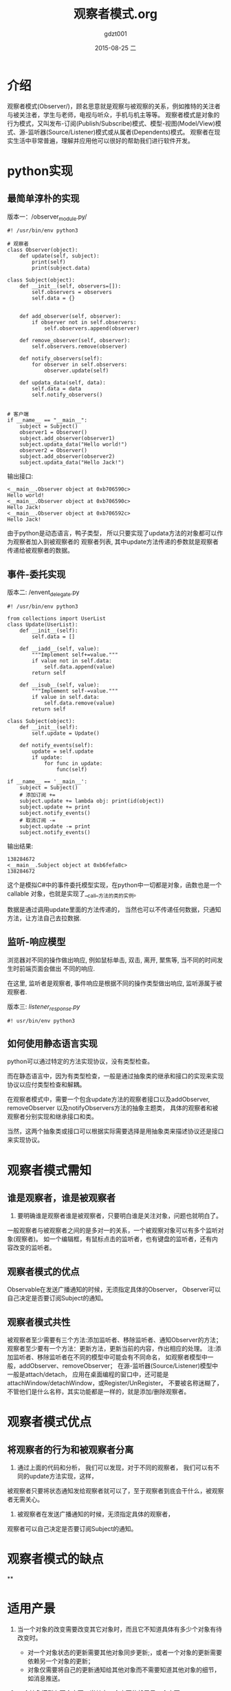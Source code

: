 #+TITLE:     观察者模式.org
#+AUTHOR:    gdzt001
#+EMAIL:     blackzero@ubuntu
#+DATE:      2015-08-25 二
#+DESCRIPTION:  观察者模式 python
#+KEYWORDS: 设计模式 python 观察者模式
#+LANGUAGE:  zh

* 介绍

观察者模式(Observer/)，顾名思意就是观察与被观察的关系，例如推特的关注者与被关注者，学生与老师，电视与听众，手机与机主等等。
观察者模式是对象的行为模式，又叫发布-订阅(Publish/Subscribe)模式、模型-视图(Model/View)模式、源-监听器(Source/Listener)模式或从属者(Dependents)模式。
观察者在现实生活中非常普遍，理解并应用他可以很好的帮助我们进行软件开发。

* python实现

** 最简单淳朴的实现

版本一：/observer_module.py/
#+BEGIN_SRC python3
#! /usr/bin/env python3

# 观察者
class Observer(object):
    def update(self, subject):
        print(self)
        print(subject.data)

class Subject(object):
    def __init__(self, observers=[]):
        self.observers = observers
        self.data = {}


    def add_observer(self, observer):
        if observer not in self.observers:
            self.observers.append(observer)

    def remove_observer(self, observer):
        self.observers.remove(observer)

    def notify_observers(self):
        for observer in self.observers:
            observer.update(self)

    def updata_data(self, data):
        self.data = data
        self.notify_observers()


# 客户端
if __name__ == "__main__":
    subject = Subject()
    observer1 = Observer()
    subject.add_observer(observer1)
    subject.updata_data("Hello world!")
    observer2 = Observer()
    subject.add_observer(observer2)
    subject.updata_data("Hello Jack!")
#+END_SRC

输出接口:
#+BEGIN_EXAMPLE
<__main__.Observer object at 0xb706590c>
Hello world!
<__main__.Observer object at 0xb706590c>
Hello Jack!
<__main__.Observer object at 0xb706592c>
Hello Jack!
#+END_EXAMPLE

由于python是动态语言，鸭子类型， 所以只要实现了updata方法的对象都可以作为观察者加入到被观察者的
观察者列表, 其中update方法传递的参数就是观察者传递给被观察者的数据。

** 事件-委托实现

版本二: /envent_delegate.py
#+BEGIN_SRC python3
#! /usr/bin/env python3

from collections import UserList
class Update(UserList):
    def __init__(self):
        self.data = []

    def __iadd__(self, value):
        """Implement self+=value."""
        if value not in self.data:
            self.data.append(value)
        return self

    def __isub__(self, value):
        """Implement self-=value."""
        if value in self.data:
            self.data.remove(value)
        return self

class Subject(object):
    def __init__(self):
        self.update = Update()

    def notify_events(self):
        update = self.update
        if update:
            for func in update:
                func(self)

if __name__ == '__main__':
    subject = Subject()
    # 添加订阅 +=
    subject.update += lambda obj: print(id(object))
    subject.update += print
    subject.notify_events()
    # 取消订阅 -=
    subject.update -= print
    subject.notify_events()
#+END_SRC

输出结果:
#+BEGIN_EXAMPLE
138284672
<__main__.Subject object at 0xb6fefa8c>
138284672
#+END_EXAMPLE

这个是模拟C#中的事件委托模型实现，在python中一切都是对象，函数也是一个callable
对象，也就是实现了__call__方法的类的实例。

数据是通过调用update里面的方法传递的， 当然也可以不传递任何数据，只通知方法，让方法自己去拉数据.

** 监听-响应模型

浏览器对不同的操作做出响应, 例如鼠标单击, 双击, 离开, 聚焦等, 当不同的时间发生时前端页面会做出
不同的响应.

在这里, 监听者是观察者, 事件响应是根据不同的操作类型做出响应, 监听源属于被观察者.

版本三: /listener_response.py/
#+BEGIN_SRC python3
#! usr/bin/env python3
#+END_SRC

** 如何使用静态语言实现

python可以通过特定的方法实现协议，没有类型检查。

而在静态语言中，因为有类型检查，一般是通过抽象类的继承和接口的实现来实现协议以应付类型检查和解耦。

在观察者模式中，需要一个包含update方法的观察者接口以及addObserver, removeObserver
以及notifyObservers方法的抽象主题类， 具体的观察者和被观察者分别实现和继承接口和类。

当然，这两个抽象类或接口可以根据实际需要选择是用抽象类来描述协议还是接口来实现协议。

* 观察者模式需知

** 谁是观察者，谁是被观察者

1. 要明确谁是观察者谁是被观察者，只要明白谁是关注对象，问题也就明白了。
一般观察者与被观察者之间的是多对一的关系，一个被观察对象可以有多个监听对象(观察者)。
如一个编辑框，有鼠标点击的监听者，也有键盘的监听者，还有内容改变的监听者。

** 观察者模式的优点

Observable在发送广播通知的时候，无须指定具体的Observer，
Observer可以自己决定是否要订阅Subject的通知。

** 观察者模式共性

被观察者至少需要有三个方法:添加监听者、移除监听者、通知Observer的方法；
观察者至少要有一个方法：更新方法，更新当前的内容，作出相应的处理。
注:添加监听者、移除监听者在不同的模型中可能会有不同命名，
如观察者模型中一般，addObserver、removeObserver；
在源-监听器(Source/Listener)模型中一般是attach/detach，
应用在桌面编程的窗口中，还可能是attachWindow/detachWindow，或Register/UnRegister。
不要被名称迷糊了，不管他们是什么名称，其实功能都是一样的，就是添加/删除观察者。

* 观察者模式优点

** 将观察者的行为和被观察者分离

1. 通过上面的代码和分析， 我们可以发现，对于不同的观察者， 我们可以有不同的update方法实现，这样，
被观察者只要将状态通知发给观察者就可以了，至于观察者到底会干什么，被观察者无需关心。

2. 被观察者在发送广播通知的时候，无须指定具体的观察者，
观察者可以自己决定是否要订阅Subject的通知。

* 观察者模式的缺点

**

* 适用产景

1. 当一个对象的改变需要改变其它对象时，而且它不知道具体有多少个对象有待改变时。

    + 对一个对象状态的更新需要其他对象同步更新;，或者一个对象的更新需要依赖另一个对象的更新；
    + 对象仅需要将自己的更新通知给其他对象而不需要知道其他对象的细节，如消息推送。


2. 一个抽象模型有两个方面，当其中一个方面依赖于另一个方面，
这时用观察者模式可以将这两者封装在独立的对象中使它们各自独立地改变和复用。

* 更多



* 参考资料

1. [[http://ink.csdn.net/articles/show/55d7389ba8a14da80212522d][生活中的观察者模式——一壶水的故事]]

2. [[http://www.cnblogs.com/wangjq/archive/2012/07/12/2587966.html][设计模式学习笔记-观察者模式]]
